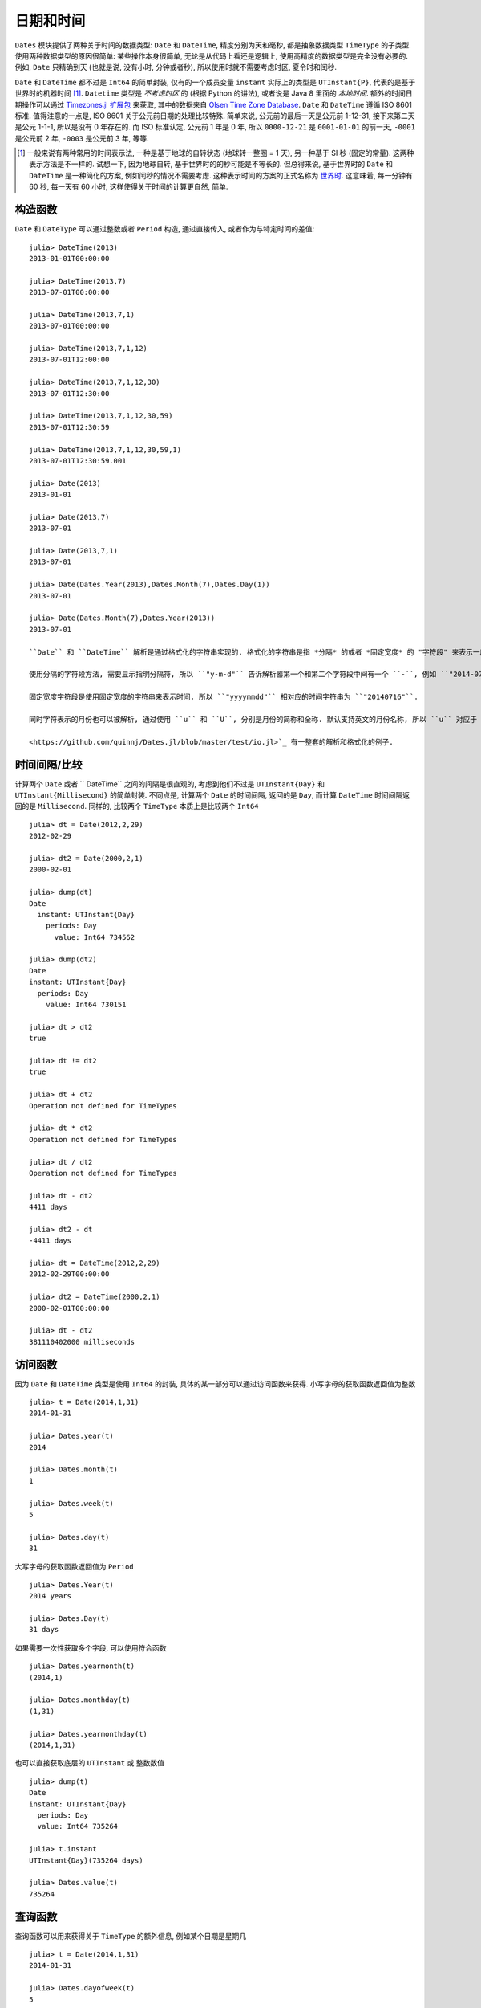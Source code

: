 .. _man-dates:

*********
日期和时间
*********

``Dates`` 模块提供了两种关于时间的数据类型: ``Date`` 和 ``DateTime``, 精度分别为天和毫秒, 都是抽象数据类型 ``TimeType`` 的子类型. 使用两种数据类型的原因很简单: 某些操作本身很简单, 无论是从代码上看还是逻辑上, 使用高精度的数据类型是完全没有必要的. 例如, ``Date`` 只精确到天 (也就是说, 没有小时, 分钟或者秒), 所以使用时就不需要考虑时区, 夏令时和闰秒.

``Date`` 和 ``DateTime`` 都不过是 ``Int64`` 的简单封装, 仅有的一个成员变量 ``instant`` 实际上的类型是 ``UTInstant{P}``, 代表的是基于世界时的机器时间 [1]_. ``Datetime`` 类型是 *不考虑时区* 的 (根据 Python 的讲法), 或者说是 Java 8 里面的 *本地时间*. 额外的时间日期操作可以通过 `Timezones.jl 扩展包 <https://github.com/quinnj/Timezones.jl/>`_ 来获取, 其中的数据来自 `Olsen Time Zone Database <http://www.iana.org/time-zones>`_. ``Date`` 和 ``DateTime`` 遵循 ISO 8601 标准. 值得注意的一点是, ISO 8601 关于公元前日期的处理比较特殊. 简单来说, 公元前的最后一天是公元前 1-12-31, 接下来第二天是公元 1-1-1, 所以是没有 0 年存在的. 而 ISO 标准认定, 公元前 1 年是 0 年, 所以 ``0000-12-21`` 是 ``0001-01-01`` 的前一天, ``-0001`` 是公元前 2 年, ``-0003`` 是公元前 3 年, 等等.

.. [1] 一般来说有两种常用的时间表示法, 一种是基于地球的自转状态 (地球转一整圈 = 1 天), 另一种基于 SI 秒 (固定的常量). 这两种表示方法是不一样的. 试想一下, 因为地球自转, 基于世界时的的秒可能是不等长的. 但总得来说, 基于世界时的 ``Date`` 和 ``DateTime`` 是一种简化的方案, 例如闰秒的情况不需要考虑. 这种表示时间的方案的正式名称为 `世界时 <http://en.wikipedia.org/wiki/Universal_Time>`_. 这意味着, 每一分钟有 60 秒, 每一天有 60 小时, 这样使得关于时间的计算更自然, 简单.

构造函数
-------

``Date`` 和 ``DateType`` 可以通过整数或者 ``Period`` 构造, 通过直接传入, 或者作为与特定时间的差值::

  julia> DateTime(2013)
  2013-01-01T00:00:00

  julia> DateTime(2013,7)
  2013-07-01T00:00:00

  julia> DateTime(2013,7,1)
  2013-07-01T00:00:00

  julia> DateTime(2013,7,1,12)
  2013-07-01T12:00:00

  julia> DateTime(2013,7,1,12,30)
  2013-07-01T12:30:00

  julia> DateTime(2013,7,1,12,30,59)
  2013-07-01T12:30:59

  julia> DateTime(2013,7,1,12,30,59,1)
  2013-07-01T12:30:59.001

  julia> Date(2013)
  2013-01-01

  julia> Date(2013,7)
  2013-07-01

  julia> Date(2013,7,1)
  2013-07-01

  julia> Date(Dates.Year(2013),Dates.Month(7),Dates.Day(1))
  2013-07-01

  julia> Date(Dates.Month(7),Dates.Year(2013))
  2013-07-01

  ``Date`` 和 ``DateTime`` 解析是通过格式化的字符串实现的. 格式化的字符串是指 *分隔* 的或者 *固定宽度* 的 "字符段" 来表示一段时间, 然后传递给 ``Date`` 或者 ``DateTime`` 的构造函数.

  使用分隔的字符段方法, 需要显示指明分隔符, 所以 ``"y-m-d"`` 告诉解析器第一个和第二个字符段中间有一个 ``-``, 例如 ``"2014-07-16"``, ``y``, ``m`` 和 ``d`` 字符告诉解析器每个字符段的含义.

  固定宽度字符段是使用固定宽度的字符串来表示时间. 所以 ``"yyyymmdd"`` 相对应的时间字符串为 ``"20140716"``.

  同时字符表示的月份也可以被解析, 通过使用 ``u`` 和 ``U``, 分别是月份的简称和全称. 默认支持英文的月份名称, 所以 ``u`` 对应于 ``Jan``, ``Feb``, ``Mar`` 等等, ``U`` 对应于 ``January``, ``February``, ``March`` 等等. 然而, 同 ``dayname`` 和 ``monthname`` 一样, 本地化的输出也可以实现, 通过向 ``Dates.MONTHTOVALUEABBR`` 和 ``Dates.MONTHTOVALUE`` 字典添加 ``locale=>Dict{UTF8String, Int}`` 类型的映射.

  <https://github.com/quinnj/Dates.jl/blob/master/test/io.jl>`_ 有一整套的解析和格式化的例子.

时间间隔/比较
----------

计算两个 ``Date`` 或者 `` DateTime`` 之间的间隔是很直观的, 考虑到他们不过是 ``UTInstant{Day}`` 和 ``UTInstant{Millisecond}`` 的简单封装. 不同点是, 计算两个 ``Date`` 的时间间隔, 返回的是 ``Day``, 而计算 ``DateTime`` 时间间隔返回的是 ``Millisecond``. 同样的, 比较两个 ``TimeType`` 本质上是比较两个 ``Int64`` ::

  julia> dt = Date(2012,2,29)
  2012-02-29

  julia> dt2 = Date(2000,2,1)
  2000-02-01

  julia> dump(dt)
  Date
    instant: UTInstant{Day}
      periods: Day
        value: Int64 734562

  julia> dump(dt2)
  Date
  instant: UTInstant{Day}
    periods: Day
      value: Int64 730151

  julia> dt > dt2
  true

  julia> dt != dt2
  true

  julia> dt + dt2
  Operation not defined for TimeTypes

  julia> dt * dt2
  Operation not defined for TimeTypes

  julia> dt / dt2
  Operation not defined for TimeTypes

  julia> dt - dt2
  4411 days

  julia> dt2 - dt
  -4411 days

  julia> dt = DateTime(2012,2,29)
  2012-02-29T00:00:00

  julia> dt2 = DateTime(2000,2,1)
  2000-02-01T00:00:00

  julia> dt - dt2
  381110402000 milliseconds

访问函数
-------

因为 ``Date`` 和 ``DateTime`` 类型是使用 ``Int64`` 的封装, 具体的某一部分可以通过访问函数来获得. 小写字母的获取函数返回值为整数 ::

  julia> t = Date(2014,1,31)
  2014-01-31

  julia> Dates.year(t)
  2014

  julia> Dates.month(t)
  1

  julia> Dates.week(t)
  5

  julia> Dates.day(t)
  31

大写字母的获取函数返回值为 ``Period`` ::

  julia> Dates.Year(t)
  2014 years

  julia> Dates.Day(t)
  31 days

如果需要一次性获取多个字段, 可以使用符合函数 ::

  julia> Dates.yearmonth(t)
  (2014,1)

  julia> Dates.monthday(t)
  (1,31)

  julia> Dates.yearmonthday(t)
  (2014,1,31)

也可以直接获取底层的 ``UTInstant`` 或 整数数值 ::

  julia> dump(t)
  Date
  instant: UTInstant{Day}
    periods: Day
    value: Int64 735264

  julia> t.instant
  UTInstant{Day}(735264 days)

  julia> Dates.value(t)
  735264

查询函数
-------

查询函数可以用来获得关于 ``TimeType`` 的额外信息, 例如某个日期是星期几 ::

  julia> t = Date(2014,1,31)
  2014-01-31

  julia> Dates.dayofweek(t)
  5

  julia> Dates.dayname(t)
  "Friday"

  julia> Dates.dayofweekofmonth(t)
  5  # 5th Friday of January

月份信息 ::

  julia> Dates.monthname(t)
  "January"

  julia> Dates.daysinmonth(t)
  31

年份信息和季节信息 ::

  julia> Dates.isleapyear(t)
  false

  julia> Dates.dayofyear(t)
  31

  julia> Dates.quarterofyear(t)
  1

  julia> Dates.dayofquarter(t)
  31

``dayname`` 和 ``monthname`` 可以传入可选参数 ``locale`` 来显示本地化的日期显示 ::

  julia> const french_daysofweek =
  [1=>"Lundi",2=>"Mardi",3=>"Mercredi",4=>"Jeudi",5=>"Vendredi",6=>"Samedi",7=>"Dimanche"];

  # Load the mapping into the Dates module under locale name "french"
  julia> Dates.VALUETODAYOFWEEK["french"] = french_daysofweek;

  julia> Dates.dayname(t;locale="french")
  "Vendredi"

``monthname`` 与之类似的, 这时, ``Dates.VALUETOMONTH`` 需要加载 ``locale=>Dict{Int, UTF8String}``.

时间间隔算术运算
------------

在使用任何一门编程语言/时间日期框架前, 最好了解下时间间隔是怎么处理的, 因为有些地方需要 `特殊的技巧 <http://msmvps.com/blogs/jon_skeet/archive/2010/12/01/the-joys-of-date-time-arithmetic.aspx>`_.

``Dates`` 模块的工作方式是这样的, 在做 ``period`` 算术运算时, 每次都做尽量小的改动. 这种方式被称之为 *日历* 算术, 或者就是平时日常交流中惯用的方式. 这些到底是什么? 举个经典的例子: 2014年1月31号加一月. 答案是什么? JavaScript 会得出 `3月3号 <http://www.markhneedham.com/blog/2009/01/07/javascript-add-a-month-to-a-date/>`_ (假设31天). PHP 会得到 `3月2号 <http://stackoverflow.com/questions/5760262/php-adding-months-to-a-date-while-not-exceeding-the-last-day-of-the-month>`_ (假设30天). 事实上, 这个问题没有正确答案. ``Dates`` 模块会给出 2月28号的答案. 它是怎么得出的? 试想下赌场的 7-7-7 赌博游戏.

设想下, 赌博机的槽不是 7-7-7, 而是年-月-日, 或者在我们的例子中, 2014-01-31. 当你想要在这个日期上增加一个月时, 对应于月份的那个槽会增加1, 所以现在是 2014-02-31, 然后检查年-月-日中的日是否超过了这个月最大的合法的数字 (28). 这种方法有什么后果呢? 我们继续加上一个月, ``2014-02-28 + Month(1) == 2014-03-28``. 什么? 你是不是期望结果是3月的最后一天? 抱歉, 不是的, 想一下 7-7-7. 因为要改变尽量少的槽, 所以我们在月份上加1, 2014-03-28, 然后就没有然后了, 因为这是个合法的日期. 然而, 如果我们在原来的日期(2014-01-31)上加上2个月, 我们会得到预想中的 2014-03-31. 这种方式带来的另一个问题是损失了可交换性, 如果强制加法的顺序的话 (也就是说,用不用的顺序相加会得到不同的结果). 例如 ::

  julia> (Date(2014,1,29)+Dates.Day(1)) + Dates.Month(1)
  2014-02-28

  julia> (Date(2014,1,29)+Dates.Month(1)) + Dates.Day(1)
  2014-03-01

这是怎么回事? 第一个例子中, 我们往1月29号加上一天, 得到 2014-01-30; 然后加上一月, 得到 2014-02-30, 然后被调整到 2014-02-28. 在第二个例子中, 我们 *先* 加一个月, 得到 2014-02-29, 然后被调整到 2014-02-28, *然后* 加一天, 得到 2014-03-01. 在处理这种问题时的一个设计原则是, 如果有多个时间间隔, 操作的顺序是按照间隔的 *类型* 排列的, 而不是按照他们的值大小或者出现顺序; 这就是说, 第一个加的是 ``Year``, 然后是 ``Month``, 然后是 ``Week``, 等等. 所以下面的例子 *是* 符合可交换性的 ::

  julia> Date(2014,1,29) + Dates.Day(1) + Dates.Month(1)
  2014-03-01

  julia> Date(2014,1,29) + Dates.Month(1) + Dates.Day(1)
  2014-03-01

很麻烦? 也许吧. 一个 ``Dates`` 的初级用户该怎么办呢? 最基本的是要清楚, 当操作月份时, 如果强制指明操作的顺序, 可能会产生意想不到的结果, 其他的就没什么了. 幸运的是, 这基本就是所有的特殊情况了 (UT 时间已经免除了夏令时, 闰秒之类的麻烦).

调整函数
-------

时间间隔的算术运算是很方便, 但同时, 有些时间的操作是基于 *日历* 或者 *时间* 本身的, 而不是一个固定的时间间隔. 例如假期的计算, 诸如 ``纪念日 = 五月的最后一个周一``, 或者 ``感恩节 = 十一月的第四个周四``. 这些时间的计算牵涉到基于日历的规则, 例如某个月的第一天或者最后一天, 下一个周四, 或者第一个和第三个周三, 等等.

``Dates`` 模块提供几个了 *调整* 函数, 这样可以简单简洁的描述时间规则. 第一组是关于周, 月, 季度, 年的第一和最后一个元素. 函数参数为  ``TimeType``, 然后按照规则返回或者 *调整* 到正确的日期.

::

   # 调整时间到相应的周一
   julia> Dates.firstdayofweek(Date(2014,7,16))
   2014-07-14

   # 调整时间到这个月的最后一天
   julia> Dates.lastdayofmonth(Date(2014,7,16))
   2014-07-31

   # 调整时间到这个季度的最后一天
   julia> Dates.lastdayofquarter(Date(2014,7,16))
   2014-09-30

接下来一组高阶函数, ``tofirst``, ``tolast``, ``tonext``, and ``toprev``, 第一个参数为 ``DateFunction``, 第二个参数 ``TimeType`` 作为起点日期. 一个 ``DateFunction`` 类型的变量是一个函数, 通常是匿名函数, 这个函数接受 ``TimeType`` 作为输入, 返回 ``Bool``, ``true`` 来表示是否满足特定的条件. 例如 ::

  julia> istuesday = x->Dates.dayofweek(x) == Dates.Tuesday  # 如果是周二, 返回 true
  (anonymous function)

  julia> Dates.tonext(istuesday, Date(2014,7,13)) # 2014-07-13 is a 是周日
  2014-07-15

  # 同时也额外提供了一些函数, 使得对星期几之类的操作更加方便
  julia> Dates.tonext(Date(2014,7,13), Dates.Tuesday)
  2014-07-15

如果是复杂的时间表达式, 使用 do-block 会很方便 ::

  julia> Dates.tonext(Date(2014,7,13)) do x
            # 如果是十一月的第四个星期四, 返回 true (感恩节)
            Dates.dayofweek(x) == Dates.Thursday &&
            Dates.dayofweekofmonth(x) == 4 &&
            Dates.month(x) == Dates.November
        end
  2014-11-27

类似的, ``tofirst`` 和 ``tolast`` 第一个参数为  ``DateFunction``, 但是默认的调整范围位当月, 或者可以用关键字参数指明调整范围为当年 ::

  julia> Dates.tofirst(istuesday, Date(2014,7,13)) # 默认位当月
  2014-07-01

  julia> Dates.tofirst(istuesday, Date(2014,7,13); of=Dates.Year)
  2014-01-07

  julia> Dates.tolast(istuesday, Date(2014,7,13))
  2014-07-29

  julia> Dates.tolast(istuesday, Date(2014,7,13); of=Dates.Year)
  2014-12-30

最后一个函数为 ``recur``. ``recur`` 函数是向量化的调整过程, 输入为起始和结束日期 (或者指明 ``StepRange``), 加上一个 ``DateFunction`` 来判断某个日期是否应该返回. 这种情况下,  ``DateFunction`` 又被经常称为 "包括" 函数, 因为它指明了 (通过返回 true) 某个日期是否应该出现在返回的日期数组中.

::
   # 匹兹堡大街清理日期; 从四月份到十一月份每月的第二个星期二
   # 时间范围从2014年1月1号到2015年1月1号
   julia> dr = Dates.Date(2014):Dates.Date(2015);
   julia> recur(dr) do x
              Dates.dayofweek(x) == Dates.Tue &&
              Dates.April <= Dates.month(x) <= Dates.Nov &&
              Dates.dayofweekofmonth(x) == 2
          end
   8-element Array{Date,1}:
    2014-04-08
    2014-05-13
    2014-06-10
    2014-07-08
    2014-08-12
    2014-09-09
    2014-10-14
    2014-11-11

时间间隔
-------

时间间隔是从人的角度考虑的一段时间, 有时是不规则的. 想下一个月; 如果从天数上讲, 不同情况下, 它可能代表 28, 29, 30, 或者 31. 或者一年可以代表 365 或者 366 天. ``Period`` 类型是 ``Int64`` 类型的简单封装, 可以通过任何可以转换成 ``Int64`` 类型的数据构造出来, 比如 ``Year(1)`` 或者 ``Month(3.0)``. 相同类型的时间间隔的行为类似于整数 ::

  julia> y1 = Dates.Year(1)
  1 year

  julia> y2 = Dates.Year(2)
  2 years

  julia> y3 = Dates.Year(10)
  10 years

  julia> y1 + y2
  3 years

  julia> div(y3,y2)
  5 years

  julia> y3 - y2
  8 years

  julia> y3 * y2
  20 years

  julia> y3 % y2
  0 years

  julia> y1 + 20
  21 years

  julia> div(y3,3) # 类似于整数除法
  3 years

Function API reference for the Dates module is available `here <http://docs.julialang.org/en/latest/stdlib/dates/>`_.

``Dates`` 模块的函数 API 文档在 `这里 <http://docs.julialang.org/en/latest/stdlib/dates/>`_.
